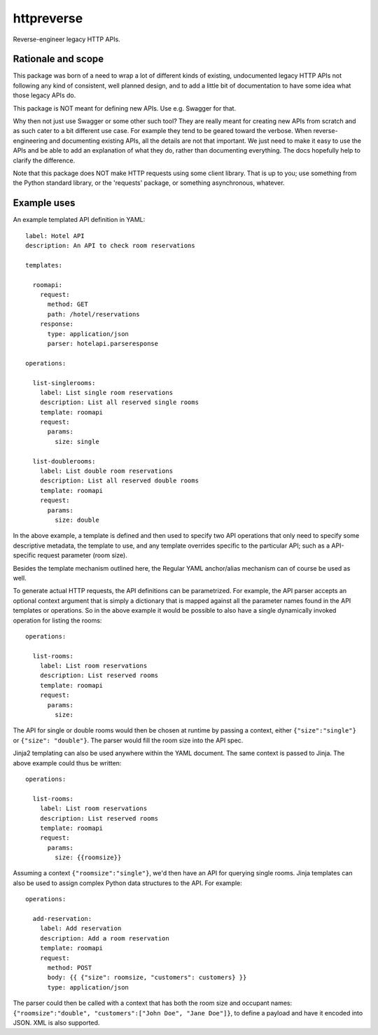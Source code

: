===============================
httpreverse
===============================


.. image:: https://img.shields.io/pypi/v/httpreverse.svg
        :target: https://pypi.python.org/pypi/httpreverse

Reverse-engineer legacy HTTP APIs.

Rationale and scope
--------------------

This package was born of a need to wrap a lot of different kinds of existing,
undocumented legacy HTTP APIs not following any kind of consistent, well
planned design, and to add a little bit of documentation to have some idea
what those legacy APIs do.

This package is NOT meant for defining new APIs. Use e.g. Swagger for that.

Why then not just use Swagger or some other such tool? They are really meant for
creating new APIs from scratch and as such cater to a bit different use case.
For example they tend to be geared toward the verbose. When reverse-engineering
and documenting existing APIs, all the details are not that important. We just
need to make it easy to use the APIs and be able to add an explanation of what
they do, rather than documenting everything. The docs hopefully help to clarify
the difference.

Note that this package does NOT make HTTP requests using some client library.
That is up to you; use something from the Python standard library, or the
'requests' package, or something asynchronous, whatever.

Example uses
-------------

An example templated API definition in YAML::

  label: Hotel API
  description: An API to check room reservations

  templates:

    roomapi:
      request:
        method: GET
        path: /hotel/reservations
      response:
        type: application/json
        parser: hotelapi.parseresponse

  operations:

    list-singlerooms:
      label: List single room reservations
      description: List all reserved single rooms
      template: roomapi
      request:
        params:
          size: single

    list-doublerooms:
      label: List double room reservations
      description: List all reserved double rooms
      template: roomapi
      request:
        params:
          size: double

In the above example, a template is defined and then used to specify
two API operations that only need to specify some descriptive metadata,
the template to use, and any template overrides specific to the particular
API; such as a API-specific request parameter (room size).

Besides the template mechanism outlined here, the Regular YAML anchor/alias
mechanism can of course be used as well.

To generate actual HTTP requests, the API definitions can be parametrized.
For example, the API parser accepts an optional context argument that is
simply a dictionary that is mapped against all the parameter names found in
the API templates or operations. So in the above example it would be
possible to also have a single dynamically invoked operation for listing
the rooms::

  operations:

    list-rooms:
      label: List room reservations
      description: List reserved rooms
      template: roomapi
      request:
        params:
          size:

The API for single or double rooms would then be chosen at runtime by passing a
context, either ``{"size":"single"}`` or ``{"size": "double"}``. The parser would
fill the room size into the API spec.

Jinja2 templating can also be used anywhere within the YAML document. The same
context is passed to Jinja. The above example could thus be written::
 
  operations:

    list-rooms:
      label: List room reservations
      description: List reserved rooms
      template: roomapi
      request:
        params:
          size: {{roomsize}}

Assuming a context ``{"roomsize":"single"}``, we'd then have an API for querying
single rooms. Jinja templates can also be used to assign complex Python data
structures to the API. For example::

  operations:

    add-reservation:
      label: Add reservation
      description: Add a room reservation
      template: roomapi
      request:
        method: POST
        body: {{ {"size": roomsize, "customers": customers} }}
        type: application/json
  
The parser could then be called with a context that has both the room size and
occupant names: ``{"roomsize":"double", "customers":["John Doe", "Jane Doe"]}``,
to define a payload and have it encoded into JSON. XML is also supported.

